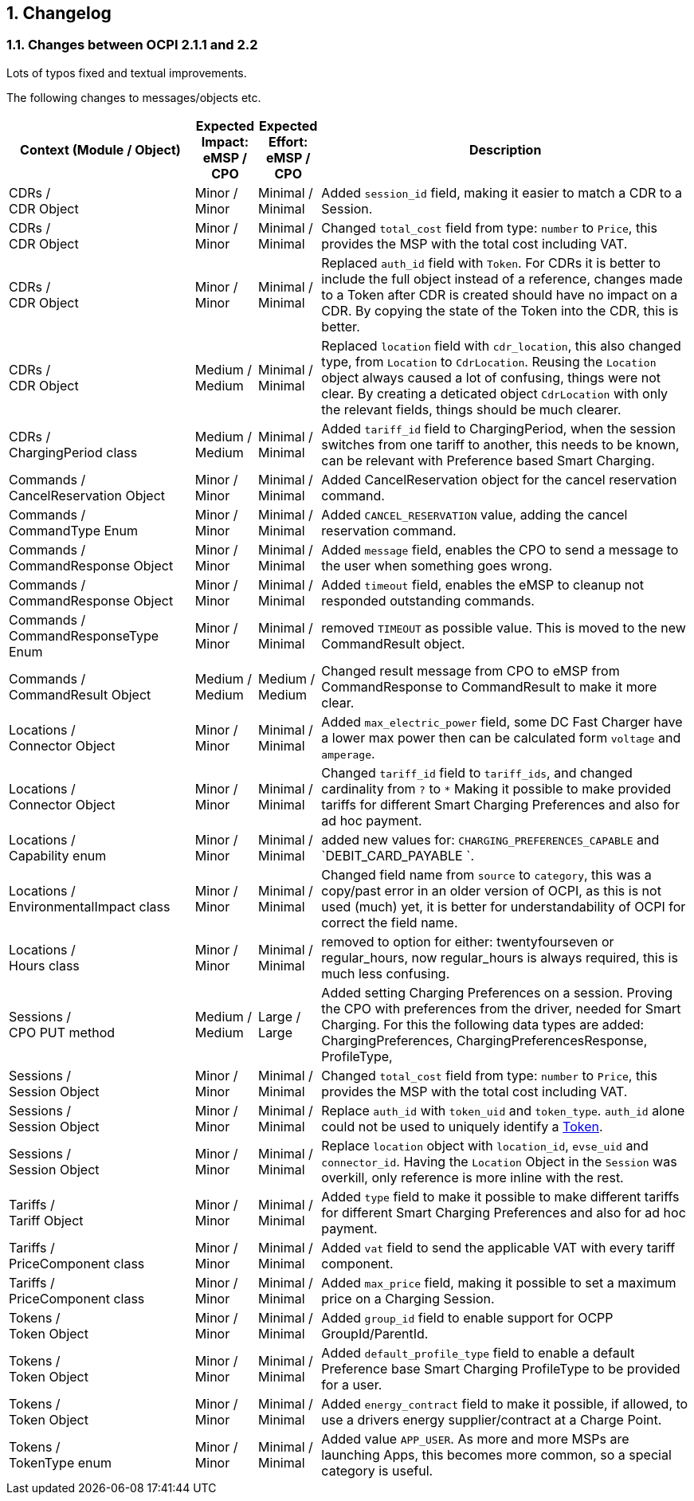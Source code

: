 :numbered:
[[changelog_changelog]]
== Changelog

[[changelog_changes_between_ocpi_2.1.1_and_2.2]]
=== Changes between OCPI 2.1.1 and 2.2

Lots of typos fixed and textual improvements.

The following changes to messages/objects etc.

[cols="6,2,2,12",options="header"]
|===
|Context (Module / Object)
|Expected Impact: +
eMSP / CPO
|Expected Effort: +
eMSP / CPO
|Description

|CDRs / +
CDR Object
|Minor / +
Minor
|Minimal / +
Minimal
|Added `session_id` field, making it easier to match a CDR to a Session.

|CDRs / +
CDR Object
|Minor / +
Minor
|Minimal / +
Minimal
|Changed `total_cost` field from type: `number` to `Price`, this provides the MSP with the total cost including VAT.

|CDRs / +
CDR Object
|Minor / +
Minor
|Minimal / +
Minimal
|Replaced `auth_id` field with `Token`. For CDRs it is better to include the full object instead of a reference, changes made to a Token after CDR is created should have no impact on a CDR. By copying the state of the Token into the CDR, this is better.

|CDRs / +
CDR Object
|Medium / +
Medium
|Minimal / +
Minimal
|Replaced `location` field with `cdr_location`, this also changed type, from `Location` to `CdrLocation`. Reusing the `Location` object always caused a lot of confusing, things were not clear. By creating a deticated object `CdrLocation` with only the relevant fields, things should be much clearer.

|CDRs / +
ChargingPeriod class
|Medium / +
Medium
|Minimal / +
Minimal
|Added `tariff_id` field to ChargingPeriod, when the session switches from one tariff to another, this needs to be known, can be relevant with Preference based Smart Charging.

|Commands / +
CancelReservation Object
|Minor / +
Minor
|Minimal / +
Minimal
|Added CancelReservation object for the cancel reservation command.

|Commands / +
CommandType Enum
|Minor / +
Minor
|Minimal / +
Minimal
|Added `CANCEL_RESERVATION` value, adding the cancel reservation command.

|Commands / +
CommandResponse Object
|Minor / +
Minor
|Minimal / +
Minimal
|Added `message` field, enables the CPO to send a message to the user when something goes wrong.

|Commands / +
CommandResponse Object
|Minor / +
Minor
|Minimal / +
Minimal
|Added `timeout` field, enables the eMSP to cleanup not responded outstanding commands.

|Commands / +
CommandResponseType Enum
|Minor / +
Minor
|Minimal / +
Minimal
|removed `TIMEOUT` as possible value. This is moved to the new CommandResult object.

|Commands / +
CommandResult Object
|Medium / +
Medium
|Medium / +
Medium
|Changed result message from CPO to eMSP from CommandResponse to CommandResult to make it more clear.

|Locations / +
Connector Object
|Minor / +
Minor
|Minimal / +
Minimal
|Added `max_electric_power` field, some DC Fast Charger have a lower max power then can be calculated form `voltage` and `amperage`.

|Locations / +
Connector Object
|Minor / +
Minor
|Minimal / +
Minimal
|Changed `tariff_id` field to `tariff_ids`, and changed cardinality from `?` to `*` Making it possible to make provided tariffs for different Smart Charging Preferences and also for ad hoc payment.

|Locations / +
Capability enum
|Minor / +
Minor
|Minimal / +
Minimal
|added new values for: `CHARGING_PREFERENCES_CAPABLE` and `DEBIT_CARD_PAYABLE `.

|Locations / +
EnvironmentalImpact class
|Minor / +
Minor
|Minimal / +
Minimal
|Changed field name from `source` to `category`, this was a copy/past error in an older version of OCPI, as this is not used (much) yet, it is better for understandability of OCPI for correct the field name.

|Locations / +
Hours class
|Minor / +
Minor
|Minimal / +
Minimal
|removed to option for either: twentyfourseven or regular_hours, now regular_hours is always required, this is much less confusing.

|Sessions / +
CPO PUT method
|Medium / +
Medium
| Large / +
Large
|Added setting Charging Preferences on a session. Proving the CPO with preferences from the driver, needed for Smart Charging.
  For this the following data types are added: ChargingPreferences, ChargingPreferencesResponse, ProfileType,

|Sessions / +
Session Object
|Minor / +
Minor
|Minimal / +
Minimal
|Changed `total_cost` field from type: `number` to `Price`, this provides the MSP with the total cost including VAT.

|Sessions / +
Session Object
|Minor / +
Minor
| Minimal / +
Minimal
|Replace `auth_id` with `token_uid` and `token_type`. `auth_id` alone could not be used to uniquely identify a <<mod_tokens.asciidoc#mod_tokens_token_object,Token>>.

|Sessions / +
Session Object
|Minor / +
Minor
| Minimal / +
Minimal
|Replace `location` object with `location_id`, `evse_uid` and `connector_id`. Having the `Location` Object in the `Session` was overkill, only reference is more inline with the rest.

|Tariffs / +
Tariff Object
|Minor / +
Minor
|Minimal / +
Minimal
|Added `type` field to make it possible to make different tariffs for different Smart Charging Preferences and also for ad hoc payment.

|Tariffs / +
PriceComponent class
|Minor / +
Minor
|Minimal / +
Minimal
|Added `vat` field to send the applicable VAT with every tariff component.

|Tariffs / +
PriceComponent class
|Minor / +
Minor
|Minimal / +
Minimal
|Added `max_price` field, making it possible to set a maximum price on a Charging Session.

|Tokens / +
Token Object
|Minor / +
Minor
|Minimal / +
Minimal
|Added `group_id` field to enable support for OCPP GroupId/ParentId.

|Tokens / +
Token Object
|Minor / +
Minor
|Minimal / +
Minimal
|Added `default_profile_type` field to enable a default Preference base Smart Charging ProfileType to be provided for a user.

|Tokens / +
Token Object
|Minor / +
Minor
|Minimal / +
Minimal
|Added `energy_contract` field to make it possible, if allowed, to use a drivers energy supplier/contract at a Charge Point.

|Tokens / +
TokenType enum
|Minor / +
Minor
|Minimal / +
Minimal
|Added value `APP_USER`. As more and more MSPs are launching Apps, this becomes more common, so a special category is useful.
|===
